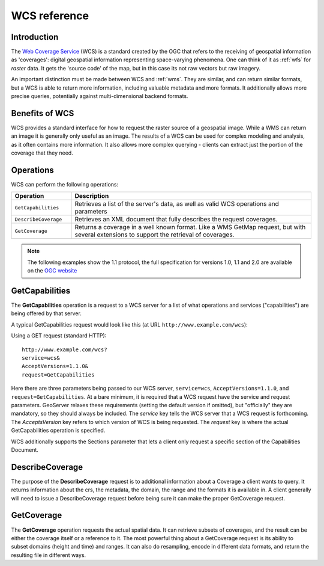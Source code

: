 .. _wcs_reference: 

WCS reference
============= 

Introduction
------------ 

The `Web Coverage Service <http://www.opengeospatial.org/standards/wcs>`_ (WCS) is a standard created by the OGC that refers to the receiving of geospatial information as 'coverages': digital geospatial information representing space-varying phenomena.  One can think of it as :ref:`wfs` for *raster* data.  It gets the 'source code' of the map, but in this case its not raw vectors but raw imagery.  

An important distinction must be made between WCS and :ref:`wms`.  They are similar, and can return similar formats, but a WCS is able to return more information, including valuable metadata and more formats.  It additionally allows more precise queries, potentially against multi-dimensional backend formats.

Benefits of WCS
--------------- 

WCS provides a standard interface for how to request the raster source of a geospatial image.  While a WMS can return an image it is generally only useful as an image.  The results of a WCS can be used for complex modeling and analysis, as it often contains more information.  It also allows more complex querying - clients can extract just the portion of the coverage that they need.

Operations
---------- 

WCS can perform the following operations: 

.. list-table::
   :widths: 20 80

   * - **Operation**
     - **Description**
   * - ``GetCapabilities``
     - Retrieves a list of the server's data, as well as valid WCS operations and parameters
   * - ``DescribeCoverage``
     - Retrieves an XML document that fully describes the request coverages.
   * - ``GetCoverage`` 
     - Returns a coverage in a well known format.  Like a WMS GetMap request, but with several extensions to support the retrieval of coverages.


.. _wCs_getcap:

.. note:: The following examples show the 1.1 protocol, the full specification for versions 1.0, 1.1 and 2.0 are available on the `OGC website <http://www.opengeospatial.org/standards/wcs>`_

GetCapabilities
---------------


The **GetCapabilities** operation is a request to a WCS server for a list of what operations and services ("capabilities") are being offered by that server. 

A typical GetCapabilities request would look like this (at URL ``http://www.example.com/wcs``):

Using a GET request (standard HTTP)::

   http://www.example.com/wcs?
   service=wcs&
   AcceptVersions=1.1.0&
   request=GetCapabilities
	  
Here there are three parameters being passed to our WCS server, ``service=wcs``, ``AcceptVersions=1.1.0``, and ``request=GetCapabilities``.  At a bare minimum, it is required that a WCS request have the service and request parameters.  GeoServer relaxes these requirements (setting the default version if omitted), but "officially" they are mandatory, so they should always be included.  The *service* key tells the WCS server that a WCS request is forthcoming.  The *AcceptsVersion* key refers to which version of WCS is being requested.  The *request* key is where the actual GetCapabilities operation is specified.

WCS additionally supports the Sections parameter that lets a client only request a specific section of the Capabilities Document.

.. _wcs_describecoverage:

DescribeCoverage
-------------------

The purpose of the **DescribeCoverage** request is to additional information about a Coverage a client wants to query.  It returns information about the crs, the metadata, the domain, the range and the formats it is available in.  A client generally will need to issue a DescribeCoverage request before being sure it can make the proper GetCoverage request. 

.. _wcs_getcoverage:

GetCoverage
--------------

The **GetCoverage** operation requests the actual spatial data.  It can retrieve subsets of coverages, and the result can be either the coverage itself or a reference to it.  The most powerful thing about a GetCoverage request is its ability to subset domains (height and time) and ranges.  It can also do resampling, encode in different data formats, and return the resulting file in different ways.  
